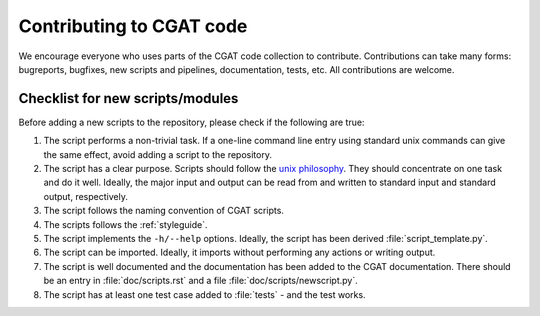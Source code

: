 =========================
Contributing to CGAT code
=========================

We encourage everyone who uses parts of the CGAT code collection to
contribute. Contributions can take many forms: bugreports, bugfixes,
new scripts and pipelines, documentation, tests, etc. All
contributions are welcome.

Checklist for new scripts/modules
=================================

Before adding a new scripts to the repository, please check if the
following are true:

1. The script performs a non-trivial task. If a one-line command line
   entry using standard unix commands can give the same effect, avoid
   adding a script to the repository.

2. The script has a clear purpose. Scripts should follow the 
   `unix philosophy <http://en.wikipedia.org/wiki/Unix_philosophy>`_.
   They should concentrate on one task and do it well. Ideally,
   the major input and output can be read from and written to standard
   input and standard output, respectively. 

3. The script follows the naming convention of CGAT scripts. 

4. The scripts follows the :ref:`styleguide`.

5. The script implements the ``-h/--help`` options. Ideally, the
   script has been derived :file:`script_template.py`.

6. The script can be imported. Ideally, it imports without performing
   any actions or writing output.

7. The script is well documented and the documentation has been added
   to the CGAT documentation. There should be an entry in
   :file:`doc/scripts.rst` and a file
   :file:`doc/scripts/newscript.py`.

8. The script has at least one test case added to :file:`tests` - and
   the test works.
	


